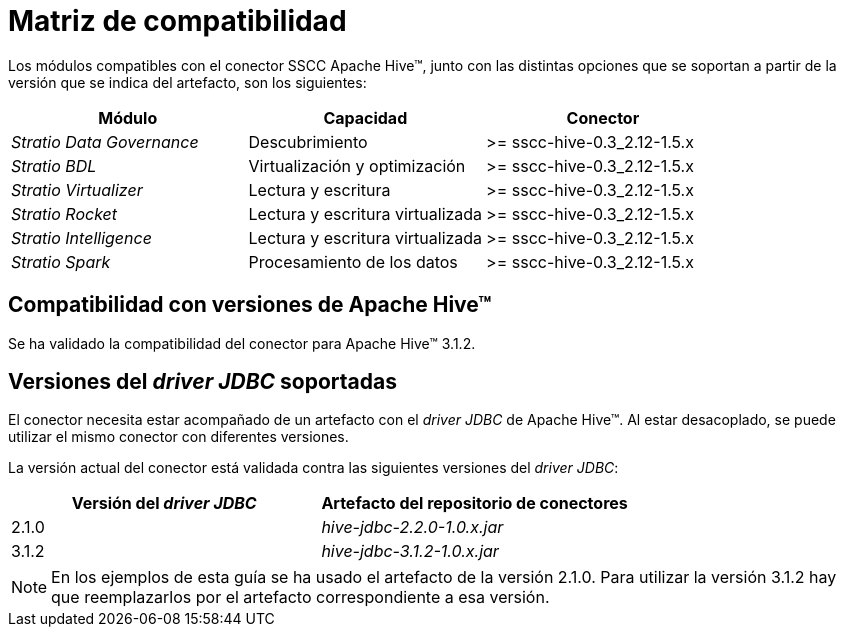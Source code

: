 = Matriz de compatibilidad

Los módulos compatibles con el conector SSCC Apache Hive™, junto con las distintas opciones que se soportan a partir de la versión que se indica del artefacto, son los siguientes:

|===
|Módulo |Capacidad |Conector

| _Stratio Data Governance_
| Descubrimiento
| >= sscc-hive-0.3_2.12-1.5.x

| _Stratio BDL_
| Virtualización y optimización
| >= sscc-hive-0.3_2.12-1.5.x

| _Stratio Virtualizer_
| Lectura y escritura
| >= sscc-hive-0.3_2.12-1.5.x

| _Stratio Rocket_
| Lectura y escritura virtualizada
| >= sscc-hive-0.3_2.12-1.5.x

| _Stratio Intelligence_
| Lectura y escritura virtualizada
| >= sscc-hive-0.3_2.12-1.5.x

| _Stratio Spark_
| Procesamiento de los datos
| >= sscc-hive-0.3_2.12-1.5.x
|===

== Compatibilidad con versiones de Apache Hive™

Se ha validado la compatibilidad del conector para Apache Hive™ 3.1.2.

== Versiones del _driver JDBC_ soportadas

El conector necesita estar acompañado de un artefacto con el _driver JDBC_ de Apache Hive™. Al estar desacoplado, se puede utilizar el mismo conector con diferentes versiones.

La versión actual del conector está validada contra las siguientes versiones del _driver JDBC_:

|===
| Versión del _driver JDBC_ | Artefacto del repositorio de conectores

| 2.1.0
| _hive-jdbc-2.2.0-1.0.x.jar_

| 3.1.2
| _hive-jdbc-3.1.2-1.0.x.jar_
|===

NOTE: En los ejemplos de esta guía se ha usado el artefacto de la versión 2.1.0. Para utilizar la versión 3.1.2 hay que reemplazarlos por el artefacto correspondiente a esa versión.
